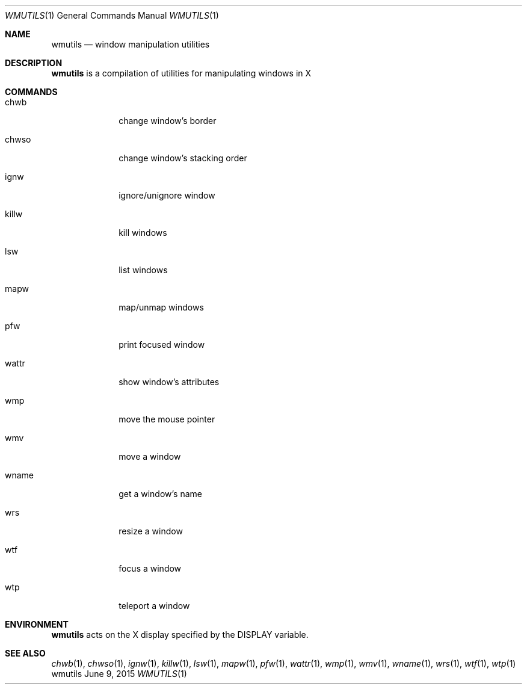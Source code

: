 .Dd June 9, 2015
.Dt WMUTILS 1
.Os wmutils
.Sh NAME
.Nm wmutils
.Nd window manipulation utilities
.Sh DESCRIPTION
.Nm
is a compilation of utilities for manipulating windows in X
.Sh COMMANDS
.Bl -tag -width Ds -offset 60
.It chwb
change window's border
.It chwso
change window's stacking order
.It ignw
ignore/unignore window
.It killw
kill windows
.It lsw
list windows
.It mapw
map/unmap windows
.It pfw
print focused window
.It wattr
show window's attributes
.It wmp
move the mouse pointer
.It wmv
move a window
.It wname
get a window's name
.It wrs
resize a window
.It wtf
focus a window
.It wtp
teleport a window
.El
.Sh ENVIRONMENT
.Nm
acts on the X display specified by the
.Ev DISPLAY
variable.
.Sh SEE ALSO
.Xr chwb 1 ,
.Xr chwso 1 ,
.Xr ignw 1 ,
.Xr killw 1 ,
.Xr lsw 1 ,
.Xr mapw 1 ,
.Xr pfw 1 ,
.Xr wattr 1 ,
.Xr wmp 1 ,
.Xr wmv 1 ,
.Xr wname 1 ,
.Xr wrs 1 ,
.Xr wtf 1 ,
.Xr wtp 1
